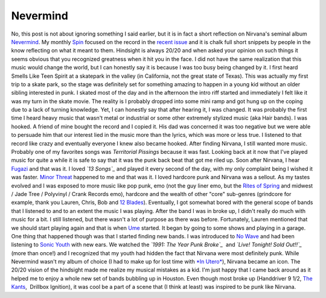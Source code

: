 Nevermind
#########

No, this post is not about ignoring something I said earlier, but it is
in fact a short reflection on Nirvana's seminal album `Nevermind`_. My
monthly `Spin`_ focused on the record in the `recent issue`_ and it is
chalk full short snippets by people in the know reflecting on what it
meant to them. Hindsight is always 20/20 and when asked your opinion on
such things it seems obvious that you recognized greatness when it hit
you in the face. I did not have the same realization that this music
would change the world, but I can honestly say it is because I was too
busy being changed by it.
I first heard Smells Like Teen Spirit at a skatepark in the valley (in
California, not the great state of Texas). This was actually my first
trip to a skate park, so the stage was definitely set for something
amazing to happen in a young kid without an older sibling interested in
punk. I skated most of the day and in the afternoon the intro riff
started and immediately I felt like it was my turn in the skate movie.
The reality is I probably dropped into some mini ramp and got hung up on
the coping due to a lack of turning knowledge. Yet, I can honestly say
that after hearing it, I was changed. It was probably the first time I
heard heavy music that wasn't metal or industrial or some other
extremely stylized music (aka Hair bands).
I was hooked. A friend of mine bought the record and I copied it. His
dad was concerned it was too negative but we were able to persuade him
that our interest lied in the music more than the lyrics, which was more
or less true. I listened to that record like crazy and eventually
everyone I knew also became hooked.
After finding Nirvana, I still wanted more music. Probably one of my
favorites songs was *Territorial Pissings* because it was fast. Looking
back at it now that I've played music for quite a while it is safe to
say that it was the punk back beat that got me riled up. Soon after
Nirvana, I hear `Fugazi`_ and that was it. I loved *`13 Songs`_* and
played it every second of the day, with my only complaint being I wished
it was faster. `Minor Threat`_ happened to me and that was it. I loved
hardcore punk and Nirvana was a sellout.
As my tastes evolved and I was exposed to more music like pop punk, emo
(not the guy liner emo, but the `Rites of Spring`_ and midwest / Jade
Tree / Polyvinyl / Crank Records emo), hardcore and the wealth of other
"core" sub-genres (grindcore for example, thank you Lauren, Chris, Bob
and `12 Blades`_). Eventually, I got somewhat bored with the general
scope of bands that I listened to and to an extent the music I was
playing. After the band I was in broke up, I didn't really do much with
music for a bit. I still listened, but there wasn't a lot of purpose as
there was before.
Fortunately, Lauren mentioned that we should start playing again and
that is when `Ume`_ started. It began by going to some shows and playing
in a garage. One thing that happened though was that I started finding
new bands. I was introduced to `No Wave`_ and had been listening to
`Sonic Youth`_ with new ears. We watched the *`1991: The Year Punk
Broke`_*  and *`Live! Tonight! Sold Out!!`_* (more than once!) and I
recognized that my youth had hidden the fact that Nirvana were most
definitely punk. While Nevermind wasn't my album of choice (I had to
make up for lost time with `*In Utero*`_), Nirvana became an icon. The
20/20 vision of the hindsight made me realize my musical mistakes as a
kid. I'm just happy that I came back around as it helped me to enjoy a
whole new set of bands bubbling up in Houston. Even though most broke up
(Handdriver 9 1/2, `The Kants`_,  Drillbox Ignition), it was cool be a
part of a scene that (I think at least) was inspired to be punk like
Nirvana.

.. _Nevermind: http://en.wikipedia.org/wiki/Nevermind
.. _Spin: http://spin.com
.. _recent issue: http://www.spin.com/articles/free-album-spin-tribute-nirvanas-nevermind
.. _Fugazi: http://www.dischord.com/band/fugazi
.. _13 Songs: http://www.dischord.com/release/036/13-songs
.. _Minor Threat: http://www.dischord.com/band/minor-threat
.. _Rites of Spring: http://www.dischord.com/band/rites-of-spring
.. _12 Blades: http://www.myspace.com/twelvebladesisgone
.. _Ume: http://umemusic.com
.. _No Wave: http://en.wikipedia.org/wiki/No_Wave
.. _Sonic Youth: http://www.sonicyouth.com/
.. _`1991: The Year Punk Broke`: http://en.wikipedia.org/wiki/1991:_The_Year_Punk_Broke
.. _Live! Tonight! Sold Out!!: http://en.wikipedia.org/wiki/Live!_Tonight!_Sold_Out!!
.. _*In Utero*: http://en.wikipedia.org/wiki/In_Utero_(album)
.. _The Kants: http://www.silver-dragon-records.com/Houston_music_the_kants.htm


.. author:: default
.. categories:: music
.. tags:: music
.. comments::
